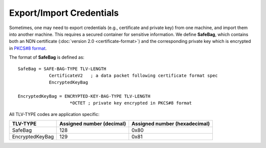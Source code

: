 Export/Import Credentials
=========================

Sometimes, one may need to export credentials (e.g., certificate and private key) from
one machine, and import them into another machine.  This requires a secured container for
sensitive information.  We define **SafeBag**, which contains both an NDN certificate
(:doc:`version 2.0 <certificate-format>`) and the corresponding private
key which is encrypted in `PKCS#8 format <https://tools.ietf.org/html/rfc5208>`_.

The format of **SafeBag** is defined as:

::

    SafeBag = SAFE-BAG-TYPE TLV-LENGTH
                CertificateV2   ; a data packet following certificate format spec
                EncryptedKeyBag

    EncryptedKeyBag = ENCRYPTED-KEY-BAG-TYPE TLV-LENGTH
                        *OCTET ; private key encrypted in PKCS#8 format

All TLV-TYPE codes are application specific:

+---------------------------------------------+-------------------+----------------+
| TLV-TYPE                                    | Assigned number   | Assigned number|
|                                             | (decimal)         | (hexadecimal)  |
+=============================================+===================+================+
| SafeBag                                     | 128               | 0x80           |
+---------------------------------------------+-------------------+----------------+
| EncryptedKeyBag                             | 129               | 0x81           |
+---------------------------------------------+-------------------+----------------+
